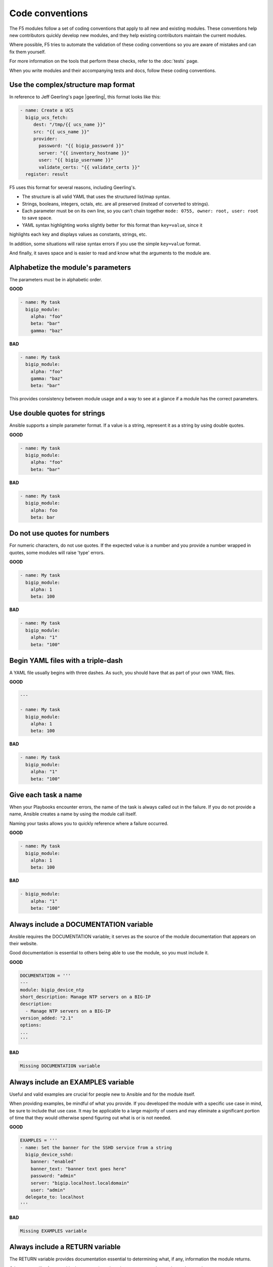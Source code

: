 Code conventions
================

The F5 modules follow a set of coding conventions that apply to all new and existing modules. These
conventions help new contributors quickly develop new modules, and they help existing contributors
maintain the current modules.

Where possible, F5 tries to automate the validation of these coding conventions so you are aware of
mistakes and can fix them yourself.

For more information on the tools that perform these checks, refer to the :doc:`tests` page.

When you write modules and their accompanying tests and docs, follow these coding conventions.

Use the complex/structure map format
------------------------------------

In reference to Jeff Geerling's page |geerling|, this format looks like this:

.. code-block:: yaml

   - name: Create a UCS
     bigip_ucs_fetch:
        dest: "/tmp/{{ ucs_name }}"
        src: "{{ ucs_name }}"
        provider:
          password: "{{ bigip_password }}"
          server: "{{ inventory_hostname }}"
          user: "{{ bigip_username }}"
          validate_certs: "{{ validate_certs }}"
     register: result

F5 uses this format for several reasons, including Geerling's.

- The structure is all valid YAML that uses the structured list/map syntax.
- Strings, booleans, integers, octals, etc. are all preserved (instead of converted to strings).
- Each parameter must be on its own line, so you can't chain together ``mode: 0755, owner: root, user: root`` to save space.
- YAML syntax highlighting works slightly better for this format than ``key=value``, since it
highlights each key and displays values as constants, strings, etc.

In addition, some situations will raise syntax errors if you use the simple ``key=value`` format.

And finally, it saves space and is easier to read and know what the arguments to the module are.

.. |geerling| raw:: html

   <a href="http://www.jeffgeerling.com/blog/yaml-best-practices-ansible-playbooks-tasks" target="_blank">here</a>


Alphabetize the module's parameters
-----------------------------------

The parameters must be in alphabetic order.

**GOOD**

.. code-block:: yaml

   - name: My task
     bigip_module:
       alpha: "foo"
       beta: "bar"
       gamma: "baz"


**BAD**

.. code-block:: yaml

   - name: My task
     bigip_module:
       alpha: "foo"
       gamma: "baz"
       beta: "bar"

This provides consistency between module usage and a way to see at a glance if a module has the correct parameters.

Use double quotes for strings
-----------------------------

Ansible supports a simple parameter format. If a value is a string, represent it as a string by using double quotes.

**GOOD**

.. code-block:: yaml

   - name: My task
     bigip_module:
       alpha: "foo"
       beta: "bar"

**BAD**

.. code-block:: yaml

   - name: My task
     bigip_module:
       alpha: foo
       beta: bar

Do not use quotes for numbers
-----------------------------

For numeric characters, do not use quotes. If the expected value is a number and you provide a number
wrapped in quotes, some modules will raise 'type' errors.

**GOOD**

.. code-block:: yaml

   - name: My task
     bigip_module:
       alpha: 1
       beta: 100

**BAD**

.. code-block:: yaml

   - name: My task
     bigip_module:
       alpha: "1"
       beta: "100"

Begin YAML files with a triple-dash
-----------------------------------

A YAML file usually begins with three dashes. As such, you should have that as part of your own YAML files.

**GOOD**

.. code-block:: yaml

   ---

   - name: My task
     bigip_module:
       alpha: 1
       beta: 100

**BAD**

.. code-block:: yaml

   - name: My task
     bigip_module:
       alpha: "1"
       beta: "100"

Give each task a name
---------------------

When your Playbooks encounter errors, the name of the task is always called out in the failure. If
you do not provide a name, Ansible creates a name by using the module call itself.

Naming your tasks allows you to quickly reference where a failure occurred.

**GOOD**

.. code-block:: yaml

   - name: My task
     bigip_module:
       alpha: 1
       beta: 100

**BAD**

.. code-block:: yaml

   - bigip_module:
       alpha: "1"
       beta: "100"

Always include a DOCUMENTATION variable
---------------------------------------

Ansible requires the DOCUMENTATION variable; it serves as the source of the module documentation that appears on their website.

Good documentation is essential to others being able to use the module, so you must include it.

**GOOD**

.. code-block:: python

   DOCUMENTATION = '''
   ---
   module: bigip_device_ntp
   short_description: Manage NTP servers on a BIG-IP
   description:
     - Manage NTP servers on a BIG-IP
   version_added: "2.1"
   options:
   ...
   '''


**BAD**

.. code-block:: python

   Missing DOCUMENTATION variable


Always include an EXAMPLES variable
-----------------------------------

Useful and valid examples are crucial for people new to Ansible and for the module itself.

When providing examples, be mindful of what you provide. If you developed the module with a specific
use case in mind, be sure to include that use case. It may be applicable to a large majority of users
and may eliminate a significant portion of time that they would otherwise spend figuring out what is
or is not needed.

**GOOD**

.. code-block:: python

   EXAMPLES = '''
   - name: Set the banner for the SSHD service from a string
     bigip_device_sshd:
       banner: "enabled"
       banner_text: "banner text goes here"
       password: "admin"
       server: "bigip.localhost.localdomain"
       user: "admin"
     delegate_to: localhost
   '''


**BAD**

.. code-block:: python

   Missing EXAMPLES variable

Always include a RETURN variable
--------------------------------

The RETURN variable provides documentation essential to determining what, if any, information the module returns.

Other users will reference this documentation when they want to use the ``register`` keyword.

The ``RETURN`` field should include the parameters that your module has changed. If nothing has changed,
then the module does not need to return any values.

**GOOD**

.. code-block:: python

   RETURN = '''
   full_name:
     description: Full name of the user
     returned: changed
     type: string
     sample: "John Doe"
   '''


**BAD**

.. code-block:: python

   Missing RETURN variable

According to `bcoca`, the correct way to set a RETURN variable when a module does not return any information is the following.

**GOOD**

.. code-block:: python

   RETURN = '''
   # only common fields returned
   '''

Make the author field a list
----------------------------

Multiple people will probably maintain the module over time, so it is a good idea to make the ``author`` keyword in your module a list.

**GOOD**

.. code-block:: yaml

   author:
     - Tim Rupp (@caphrim007)


**BAD**

.. code-block:: yaml

   author: Tim Rupp (@caphrim007)


Use GitHub handle for the author name
-------------------------------------

Both Ansible and the F5 Ansible repository are on GitHub. Therefore, for maintenance reasons, F5 requires your
GitHub handle. Additionally, your email address may change over time.

**GOOD**

.. code-block:: yaml

   author:
     - Tim Rupp (@caphrim007)


**BAD**

.. code-block:: yaml

   author:
     - Tim Rupp <caphrim007@gmail.com>


Use 2 spaces in DOCUMENTATION, EXAMPLES, and RETURN
---------------------------------------------------

Follow this simple spacing convention to ensure that everything is properly spaced.

**GOOD**

.. code-block:: yaml

   options:
     server:
       description:
         - BIG-IP host
       required: true
     user:
   ^^


**BAD**

.. code-block:: yaml

   options:
       server:
           description:
               - BIG-IP host
           required: true
       user:
   ^^^^

Use Ansible lookup plugins where appropriate
--------------------------------------------

Ansible provides existing facilities that you can use to read in file contents to a module's parameters.

If your module can accept a string or a file containing a string, then assume that users will be using
the lookup plugins.

For example, SSL files are typically strings. SSH keys are also strings, even if they are in a file.
Therefore, you would delegate the fetching of the string data to a lookup plugin.

There should be no need to use the python ``open`` facility to read in the file.

**GOOD**

.. code-block:: yaml

   some_module:
       string_param: "{{ lookup('file', '/path/to/file') }}"


**BAD**

.. code-block:: yaml

    some_module:
        param: "/path/to/file"


Always expand lists in the various documentation variables
----------------------------------------------------------

When you list examples or documentation in any of the following variables:

- DOCUMENTATION
- RETURN
- EXAMPLES

Always expand lists of values if the key takes a list value.

**GOOD**

.. code-block:: yaml

   options:
     state:
       description:
         - The state of things
       choices:
         - present
         - absent


**BAD**

.. code-block:: yaml

   options:
     state:
       description:
         - The state of things
       choices: ['enabled', 'disabled']

Specify the BIG-IP version
--------------------------

In the ``DOCUMENTATION`` section notes, you should specify which version of BIG-IP the module requires.

**GOOD**

.. code-block:: yaml

   notes:
     - Requires BIG-IP version 12.0.0 or greater


**BAD**

.. code-block:: yaml

   Any version less than 12.0.0.

If your module requires functionality greater than 12.0.0 it is also acceptable to specify that in the ``DOCUMENTATION`` block.

Never raise a general exception
-------------------------------

General exceptions are bad because they hide unknown errors from you, the developer. If a bug report comes
in and an exception that you do not handle causes the exception, the issue will be exceedingly difficult to debug.

Instead, only catch the `F5ModuleError` exception that the `f5-sdk` provides. Specifically raise this module
and handle those errors. If an unknown error occurs, a full traceback will allow you to debug the problem more easily.

**GOOD**

.. code-block:: python

   try:
       // do some things here that can cause an Exception
   except IOError as e:
       raise F5ModuleError('Error on setting profiles : %s' % e)

**GOOD**

.. code-block:: python

   if foo:
       // assume something successful happens here
   else:
       raise F5ModuleError('Error on baz')

**BAD**

.. code-block:: python

   try:
       // do some things here that can cause an Exception
   except IOError as e:
       raise Exception('Error on setting profiles : %s' % e)

**BAD**

.. code-block:: python

   if foo:
       // assume something successful happens here
   else:
       raise Exception('Error on baz')

Support check mode
------------------

Check mode allows Ansible to run your Playbooks in a dry-run sort of operation. This is handy when you want
to run a set of tasks but are not sure what will happen when you do.

Because BIG-IPs are usually considered a sensitive device to handle, you should always implement a check mode.

|playbook|

.. |playbook| raw:: html

   <a href="http://www.jeffgeerling.com/blog/yaml-best-practices-ansible-playbooks-tasks" target="_blank">http://www.jeffgeerling.com/blog/yaml-best-practices-ansible-playbooks-tasks</a>

Do not use local_action in your EXAMPLES
----------------------------------------

Some people prefer local_action and some people prefer delegation. Delegation is more applicable to general-purpose
Ansible, so you should get in the habit of using and understanding it.

Therefore, do not use `local_action` when defining examples. Instead, use `delegate_to`.

**GOOD**

.. code-block:: python

   - name: Reset the initial setup screen
     bigip_sys_db:
         user: "admin"
         password: "secret"
         server: "lb.mydomain.com"
         key: "setup.run"
         state: "reset"
     delegate_to: localhost

**BAD**

.. code-block:: python

   - name: Reset the initial setup screen
     local_action:
         module: "bigip_sys_db"
         user: "admin"
         password: "secret"
         server: "lb.mydomain.com"
         key: "setup.run"
         state: "reset"

Set default EXAMPLE parameters
------------------------------

For consistency, always use the following values for the given parameters, so you do not have to over-think the inclusion of your example:

- user: "admin"
- password: "secret"
- server: "lb.mydomain.com"

**GOOD**

.. code-block:: python

   - name: Reset the initial setup screen
     bigip_sys_db:
       user: "admin"
       password: "secret"
       server: "lb.mydomain.com"
       key: "setup.run"
       state: "reset"
     delegate_to: localhost

**BAD**

.. code-block:: python

   - name: Reset the initial setup screen
     bigip_sys_db:
       user: "joe_user"
       password: "admin"
       server: "bigip.host"
       key: "setup.run"
       state: "reset"
     delegate_to: localhost

Assign values before returning them
-----------------------------------

To enable easier debugging when something goes wrong, ensure that you assign values **before** you return those values.

**GOOD**

.. code-block:: python

   def exists(self):
       result = self.client.api.tm.gtm.pools.pool.exists(
           name=self.want.name,
           partition=self.want.partition
       )
       return result

**BAD**

.. code-block:: python

   def exists(self):
       return self.client.api.tm.gtm.pools.pool.exists(
           name=self.want.name,
           partition=self.want.partition
       )

In the bad example, when it comes time to debug the value of the variable, you must change the code to do an assignment operation anyway.

For example, if you use `q` to debug the value, you must implicitly assign the value of the API call before you do this.

.. code-block:: python

   ...
   result = self.client.api....
   q.q(result)
   ...

When the code does not do an assignment, then you must change the code before you are able to debug the code.

Create a functional test for each code fix
------------------------------------------

When you fix an issue and it requires changes to code, you should create a new functional test YAML file
in the module's `test/integration/PRODUCT/targets` directory.

For example, consider `Github Issue 59`_, which is relevant to the `bigip_virtual_server` module.

The developer added new code to the module. To verify that someone tested the new code, the developer
should add a new file to the module's `targets` directory here:

- `test/functional/bigip/bigip_virtual_server/tasks`

The name of the file should be:

- `issue-59.yaml`

And inside the file, you should include any and all work to:

- Set up the test
- Perform the test
- Teardown the test

Any issues that you report on GitHub should follow the same pattern. However, the filenames of those modules should be:

- `ansible-xxxxx.yaml`

This way, they will not conflict with the numeric namespace in the `f5-ansible` repository.

.. _Github Issue 59: https://github.com/F5Networks/f5-ansible/issues/59


Exclude code from unit test coverage
------------------------------------

Ansible's test runner makes use of `pytest`, so the acceptable way of excluding lines from code coverage is here:

- http://coverage.readthedocs.io/en/coverage-4.2/excluding.html

You should use this to include the various `*_on_device` and `*_from_device` methods in modules that make direct calls to the remote BIG-IPs.

Put exception message on a new line
-----------------------------------

This convention helps eliminate the total number of columns in use, but also increases readability when long lines
tend to scroll off screen. Even with a 160 column limit for this project, long lines, and many lines, can begin to
grow less compact.

**GOOD**

.. code-block:: python

   ...
   raise F5ModuleError(
       '"{0}" is not a supported filter. '
       'Supported key values are: {1}'.format(key, ', '.join(keys)))
   )

**BAD**

.. code-block:: python

   ...
   raise F5ModuleError('"{0}" is not a supported filter. '
                       'Supported key values are: {1}'.format(key, ', '.join(keys)))

Put list contents on a new line
-------------------------------

Lists should also be on a new line. The ending bracket should be on a new line as well, aligned with the beginning of the variable name.

**GOOD**

.. code-block:: python

   ...
   mylist = [
       'foo', 'bar',
       'baz', 'biz'
   ]

**BAD**

.. code-block:: python

   ...
   mylist = ['foo', 'bar',
             'baz', 'biz']

Include the license header
--------------------------

Each module requires a license header that includes the GPL3 license.

Here is the common license header.

.. code-block:: python

   # Copyright 2016 F5 Networks Inc.
   #
   # This file is part of Ansible
   #
   # Ansible is free software: you can redistribute it and/or modify
   # it under the terms of the GNU General Public License as published by
   # the Free Software Foundation, either version 3 of the License, or
   # (at your option) any later version.
   #
   # Ansible is distributed in the hope that it will be useful,
   # but WITHOUT ANY WARRANTY; without even the implied warranty of
   # MERCHANTABILITY or FITNESS FOR A PARTICULAR PURPOSE.  See the
   # GNU General Public License for more details.
   #
   # You should have received a copy of the GNU General Public License
   # along with Ansible.  If not, see <http://www.gnu.org/licenses/>.

If the module under development is your original work, then you can include your name in the copyright above.

If you are only contributing to an existing module, then it is not necessary to include a copyright line at the
top. Instead, accepting the F5 CLA is sufficient to get code merged into the F5 branch.

Include the ANSIBLE_METADATA variable
-------------------------------------

The ANSIBLE_METADATA variable should be first in your module. It specifies metadata for the module itself. It
can always look the same.

Here is how it's defined in code.

.. code-block:: python

   ANSIBLE_METADATA = {'status': ['preview'],
                       'supported_by': 'community',
                       'version': '1.0'}

The stubber creates this for you automatically.

Do not include required key for non-required parameters
-------------------------------------------------------

This convention comes to us courtesy of Ansible module-authoring rules. This convention limits the amount of
verbosity in module code. Additionally, conflict can occur if you do not follow this convention (who is right?
docs or code?).

Ansible, by default, makes parameters not required. It is redundant to provide it again in your documentation.

**GOOD**

.. code-block:: yaml

   ...
   login:
     description:
       - Specifies, when checked C(enabled), that the system accepts SSH
         communications.
     choices:
       - enabled
       - disabled
   ...

**BAD**

.. code-block:: yaml

   ...
   login:
     description:
       - Specifies, when checked C(enabled), that the system accepts SSH
         communications.
     choices:
       - enabled
       - disabled
     required: False
   ...

Do not include default key for parameters without defaults
----------------------------------------------------------

Another convention from Ansible, similar to the `required: False` convention, is applying the rule to the
`default` value. Since `default: None` is already the value that Ansible uses (in code), it is redundant to
provide it again in the docs.

**GOOD**

.. code-block:: yaml

   ...
   login:
     description:
       - Specifies, when checked C(enabled), that the system accepts SSH
         communications.
     choices:
       - enabled
       - disabled
   ...

**BAD**

.. code-block:: yaml

   ...
   login:
     description:
       - Specifies, when checked C(enabled), that the system accepts SSH
         communications.
     choices:
       - enabled
       - disabled
     default: None
   ...


Do not decompose to a \*_device method if the using method is itself a \*_device method
----------------------------------------------------------------------------------------

This convention is in place to limit the total amount of function decomposition that you will inevitably try to put into the code.

Some level of decomposition is good because it isolates the code that targets the device (called `*_device`
methods) from the code that does not communicate with the device.

This method of isolation is how you extend modules when the API code diverges, or when the means of transporting
information from and to the device changes.

You can take this decomposition too far, though. Refer to the examples below for an illustration of this. When you
go to far, the correction is to merge the two methods.

**GOOD**

.. code-block:: python

   ...
   def import_to_device(self):
       self.client.api.tm.asm.file_transfer.uploads.upload_file(self.want.file)
       tasks = self.client.api.tm.asm.tasks
       result = tasks.import_policy_s.import_policy.create(
           name=self.want.name, filename=name
       )
       return result
   ...

**BAD**

.. code-block:: python

   ...
   def upload_to_device(self):
       self.client.api.tm.asm.file_transfer.uploads.upload_file(self.want.file)

   def import_to_device(self):
       self.upload_to_device()
       tasks = self.client.api.tm.asm.tasks
       result = tasks.import_policy_s.import_policy.create(
           name=self.want.name, filename=name
       )
       return result
   ...

This convention remains valid when the code you are using is a single line. Therefore, if you use the `upload_file`
line in many places in the code, it is **still** correct to merge the methods instead of having a different method for it.

The only time when it would be correct to decompose it is if the "other" methods were **not** `*_device` methods.
